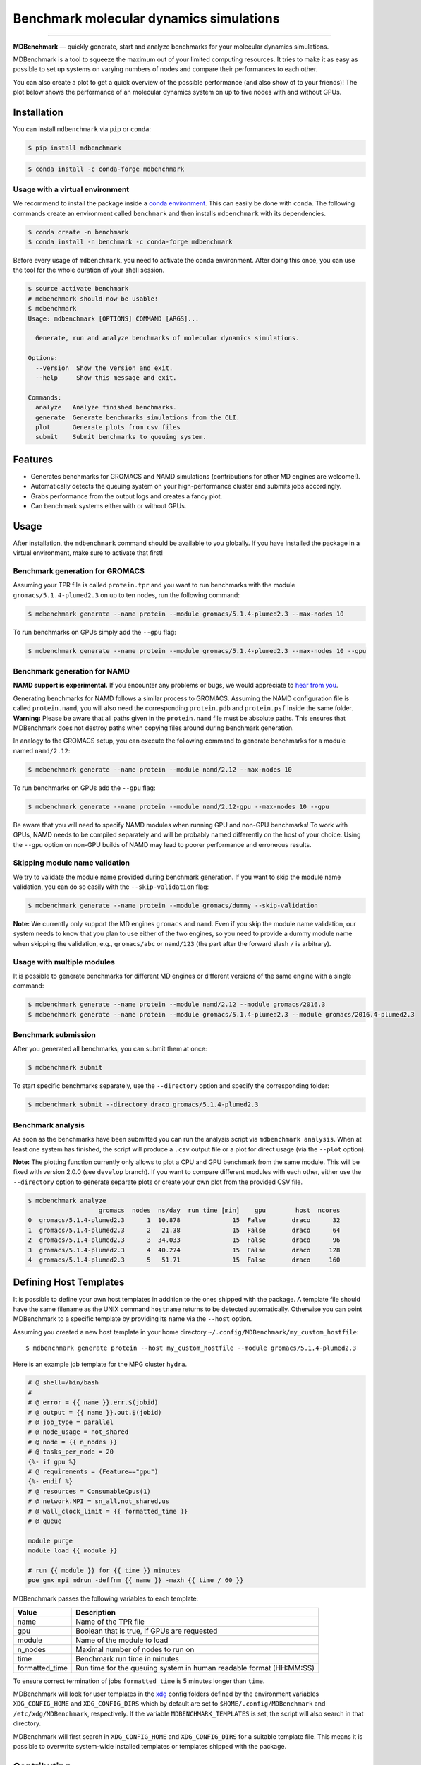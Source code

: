 ============================================
  Benchmark molecular dynamics simulations
============================================

.. image:: https://img.shields.io/pypi/v/mdbenchmark.svg
    :target: https://pypi.python.org/pypi/mdbenchmark

.. image:: https://anaconda.org/conda-forge/mdbenchmark/badges/version.svg
    :target: https://anaconda.org/conda-forge/mdbenchmark

.. image:: https://img.shields.io/pypi/l/mdbenchmark.svg
    :target: https://pypi.python.org/pypi/mdbenchmark

.. image:: https://travis-ci.org/bio-phys/MDBenchmark.svg?branch=develop
    :target: https://travis-ci.org/bio-phys/MDBenchmark

.. image:: https://readthedocs.org/projects/mdbenchmark/badge/?version=latest&style=flat
    :target: https://mdbenchmark.readthedocs.io/en/latest/

.. image:: https://codecov.io/gh/bio-phys/MDBenchmark/branch/develop/graph/badge.svg
    :target: https://codecov.io/gh/bio-phys/MDBenchmark

.. image:: https://img.shields.io/badge/PRs-welcome-brightgreen.svg?style=flat-square
    :target: http://makeapullrequest.com

.. image:: https://zenodo.org/badge/112506401.svg
    :target: https://zenodo.org/badge/latestdoi/112506401

---------------

**MDBenchmark** — quickly generate, start and analyze benchmarks for your molecular dynamics simulations.

MDBenchmark is a tool to squeeze the maximum out of your limited computing
resources. It tries to make it as easy as possible to set up systems on varying
numbers of nodes and compare their performances to each other.

You can also create a plot to get a quick overview of the possible performance
(and also show of to your friends)! The plot below shows the performance of an
molecular dynamics system on up to five nodes with and without GPUs.

.. image:: https://raw.githubusercontent.com/bio-phys/MDBenchmark/master/runtimes.png


Installation
============

You can install ``mdbenchmark`` via ``pip`` or ``conda``:

.. code::

    $ pip install mdbenchmark

.. code::

    $ conda install -c conda-forge mdbenchmark

Usage with a virtual environment
--------------------------------

We recommend to install the package inside a `conda environment`_. This can
easily be done with ``conda``. The following commands create an environment
called ``benchmark`` and then installs ``mdbenchmark`` with its dependencies.

.. code::

    $ conda create -n benchmark
    $ conda install -n benchmark -c conda-forge mdbenchmark

Before every usage of ``mdbenchmark``, you need to activate the conda
environment. After doing this once, you can use the tool for the whole duration
of your shell session.

.. code::

   $ source activate benchmark
   # mdbenchmark should now be usable!
   $ mdbenchmark
   Usage: mdbenchmark [OPTIONS] COMMAND [ARGS]...

     Generate, run and analyze benchmarks of molecular dynamics simulations.

   Options:
     --version  Show the version and exit.
     --help     Show this message and exit.

   Commands:
     analyze   Analyze finished benchmarks.
     generate  Generate benchmarks simulations from the CLI.
     plot      Generate plots from csv files
     submit    Submit benchmarks to queuing system.

Features
========

- Generates benchmarks for GROMACS and NAMD simulations (contributions for other MD engines are welcome!).
- Automatically detects the queuing system on your high-performance cluster and submits jobs accordingly.
- Grabs performance from the output logs and creates a fancy plot.
- Can benchmark systems either with or without GPUs.

Usage
=====

After installation, the ``mdbenchmark`` command should be available to you
globally. If you have installed the package in a virtual environment, make sure
to activate that first!

Benchmark generation for GROMACS
--------------------------------

Assuming your TPR file is called ``protein.tpr`` and you want to run benchmarks
with the module ``gromacs/5.1.4-plumed2.3`` on up to ten nodes, run the
following command:

.. code::

    $ mdbenchmark generate --name protein --module gromacs/5.1.4-plumed2.3 --max-nodes 10

To run benchmarks on GPUs simply add the ``--gpu`` flag:

.. code::

    $ mdbenchmark generate --name protein --module gromacs/5.1.4-plumed2.3 --max-nodes 10 --gpu

Benchmark generation for NAMD
-----------------------------

**NAMD support is experimental.** If you encounter any problems or bugs, we
would appreciate to `hear from you`_.

Generating benchmarks for NAMD follows a similar process to GROMACS. Assuming
the NAMD configuration file is called ``protein.namd``, you will also need the
corresponding ``protein.pdb`` and ``protein.psf`` inside the same folder.
**Warning:** Please be aware that all paths given in the ``protein.namd`` file
must be absolute paths. This ensures that MDBenchmark does not destroy paths
when copying files around during benchmark generation.

In analogy to the GROMACS setup, you can execute the following command to
generate benchmarks for a module named ``namd/2.12``:

.. code::

    $ mdbenchmark generate --name protein --module namd/2.12 --max-nodes 10

To run benchmarks on GPUs add the ``--gpu`` flag:

.. code::

    $ mdbenchmark generate --name protein --module namd/2.12-gpu --max-nodes 10 --gpu

Be aware that you will need to specify NAMD modules when running GPU and non-GPU
benchmarks! To work with GPUs, NAMD needs to be compiled separately and will be
probably named differently on the host of your choice. Using the ``--gpu``
option on non-GPU builds of NAMD may lead to poorer performance and erroneous
results.

Skipping module name validation
-------------------------------

We try to validate the module name provided during benchmark generation. If you
want to skip the module name validation, you can do so easily with the
``--skip-validation`` flag:

.. code::

    $ mdbenchmark generate --name protein --module gromacs/dummy --skip-validation

**Note:** We currently only support the MD engines ``gromacs`` and ``namd``.
Even if you skip the module name validation, our system needs to know that you
plan to use either of the two engines, so you need to provide a dummy module
name when skipping the validation, e.g., ``gromacs/abc`` or ``namd/123`` (the
part after the forward slash ``/`` is arbitrary).

Usage with multiple modules
---------------------------

It is possible to generate benchmarks for different MD engines or different
versions of the same engine with a single command:

.. code::

    $ mdbenchmark generate --name protein --module namd/2.12 --module gromacs/2016.3
    $ mdbenchmark generate --name protein --module gromacs/5.1.4-plumed2.3 --module gromacs/2016.4-plumed2.3

Benchmark submission
--------------------

After you generated all benchmarks, you can submit them at once:

.. code::

    $ mdbenchmark submit

To start specific benchmarks separately, use the ``--directory`` option and
specify the corresponding folder:

.. code::

    $ mdbenchmark submit --directory draco_gromacs/5.1.4-plumed2.3

Benchmark analysis
------------------

As soon as the benchmarks have been submitted you can run the analysis script
via ``mdbenchmark analysis``. When at least one system has finished, the script
will produce a ``.csv`` output file or a plot for direct usage (via the
``--plot`` option).

**Note:** The plotting function currently only allows to plot a CPU and GPU
benchmark from the same module. This will be fixed with version 2.0.0 (see
``develop`` branch). If you want to compare different modules with each other,
either use the ``--directory`` option to generate separate plots or create your
own plot from the provided CSV file.

.. code::

    $ mdbenchmark analyze
                       gromacs  nodes  ns/day  run time [min]    gpu        host  ncores
    0  gromacs/5.1.4-plumed2.3      1  10.878              15  False       draco      32
    1  gromacs/5.1.4-plumed2.3      2   21.38              15  False       draco      64
    2  gromacs/5.1.4-plumed2.3      3  34.033              15  False       draco      96
    3  gromacs/5.1.4-plumed2.3      4  40.274              15  False       draco     128
    4  gromacs/5.1.4-plumed2.3      5   51.71              15  False       draco     160


Defining Host Templates
=======================

It is possible to define your own host templates in addition to the ones shipped
with the package. A template file should have the same filename as the UNIX
command ``hostname`` returns to be detected automatically. Otherwise you can
point MDBenchmark to a specific template by providing its name via the
``--host`` option.

Assuming you created a new host template in your home directory ``~/.config/MDBenchmark/my_custom_hostfile``::

    $ mdbenchmark generate protein --host my_custom_hostfile --module gromacs/5.1.4-plumed2.3

Here is an example job template for the MPG cluster ``hydra``.

.. code::

    # @ shell=/bin/bash
    #
    # @ error = {{ name }}.err.$(jobid)
    # @ output = {{ name }}.out.$(jobid)
    # @ job_type = parallel
    # @ node_usage = not_shared
    # @ node = {{ n_nodes }}
    # @ tasks_per_node = 20
    {%- if gpu %}
    # @ requirements = (Feature=="gpu")
    {%- endif %}
    # @ resources = ConsumableCpus(1)
    # @ network.MPI = sn_all,not_shared,us
    # @ wall_clock_limit = {{ formatted_time }}
    # @ queue

    module purge
    module load {{ module }}

    # run {{ module }} for {{ time }} minutes
    poe gmx_mpi mdrun -deffnm {{ name }} -maxh {{ time / 60 }}

MDBenchmark passes the following variables to each template:

+----------------+---------------------------------------------------------------------+
| Value          | Description                                                         |
+================+=====================================================================+
| name           | Name of the TPR file                                                |
+----------------+---------------------------------------------------------------------+
| gpu            | Boolean that is true, if GPUs are requested                         |
+----------------+---------------------------------------------------------------------+
| module         | Name of the module to load                                          |
+----------------+---------------------------------------------------------------------+
| n_nodes        | Maximal number of nodes to run on                                   |
+----------------+---------------------------------------------------------------------+
| time           | Benchmark run time in minutes                                       |
+----------------+---------------------------------------------------------------------+
| formatted_time | Run time for the queuing system in human readable format (HH:MM:SS) |
+----------------+---------------------------------------------------------------------+

To ensure correct termination of jobs ``formatted_time`` is 5 minutes longer
than ``time``.

MDBenchmark will look for user templates in the `xdg`_ config folders defined by
the environment variables ``XDG_CONFIG_HOME`` and ``XDG_CONFIG_DIRS`` which by
default are set to ``$HOME/.config/MDBenchmark`` and ``/etc/xdg/MDBenchmark``,
respectively. If the variable ``MDBENCHMARK_TEMPLATES`` is set, the script will
also search in that directory.

MDBenchmark will first search in ``XDG_CONFIG_HOME`` and ``XDG_CONFIG_DIRS`` for
a suitable template file. This means it is possible to overwrite system-wide
installed templates or templates shipped with the package.

Contributing
============

Contributions to the project are welcome! Information on how to contribute to
the project can be found in `CONTRIBUTING.md`_ and `DEVELOPER.rst`_.

.. _conda environment: https://conda.io/docs/user-guide/tasks/manage-environments.html
.. _hear from you: https://github.com/bio-phys/MDBenchmark/issues/new
.. _xdg: https://specifications.freedesktop.org/basedir-spec/basedir-spec-latest.html
.. _CONTRIBUTING.md: https://github.com/bio-phys/MDBenchmark/blob/master/.github/CONTRIBUTING.md
.. _DEVELOPER.rst: https://github.com/bio-phys/MDBenchmark/blob/master/DEVELOPER.rst

